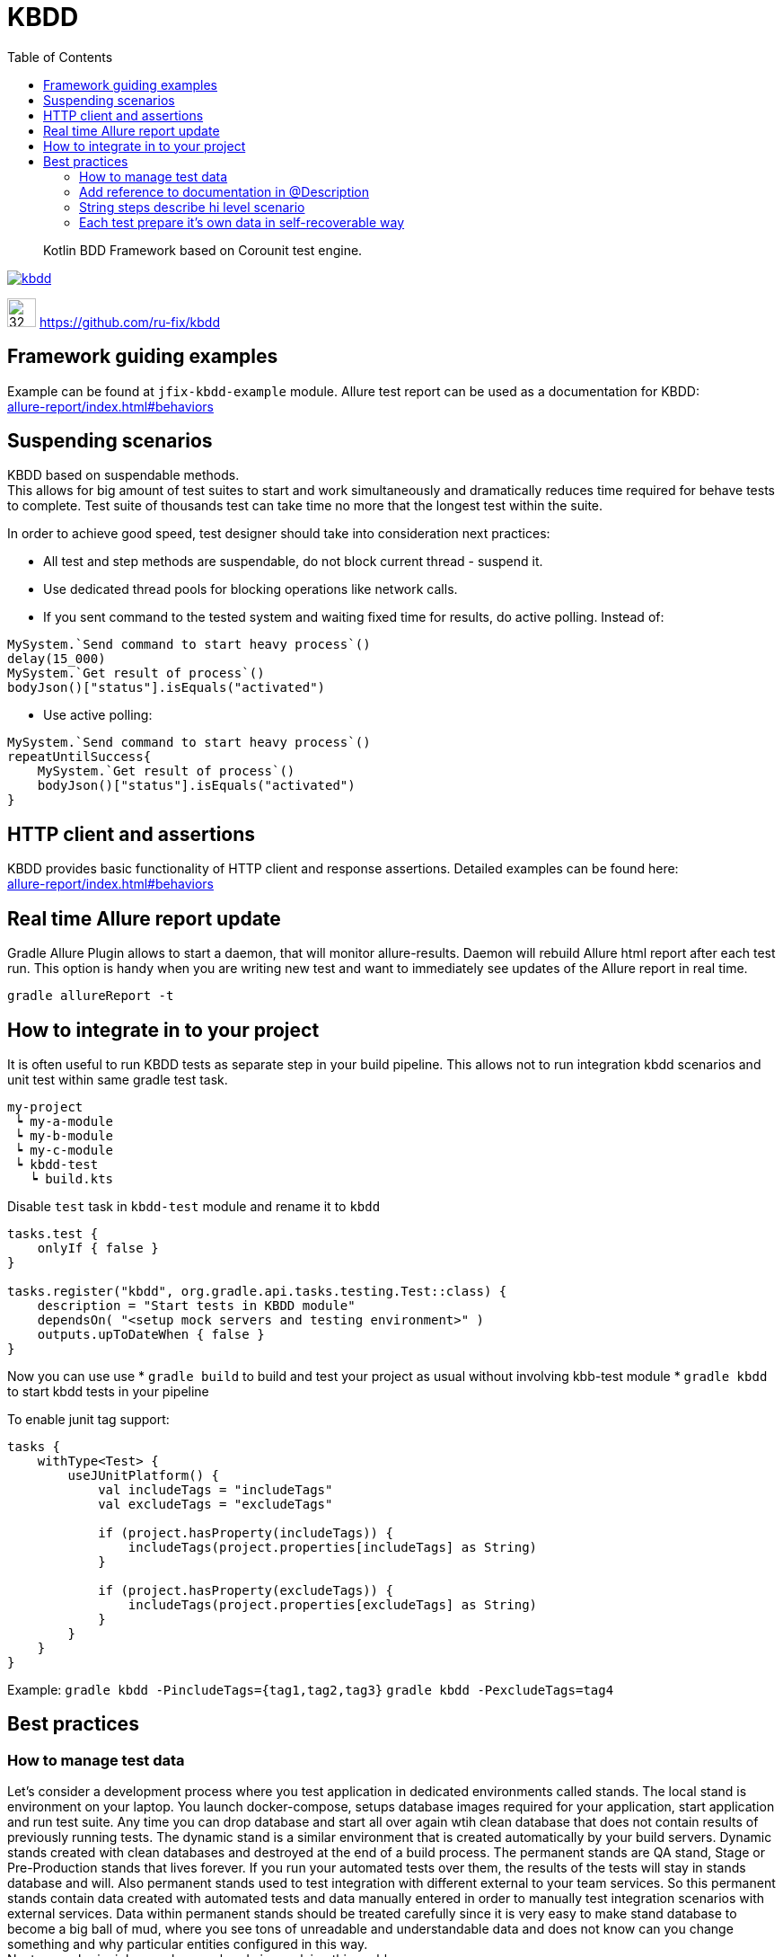 = KBDD
:toc: left
:toclevels: 4
:source-highlighter: coderay

[abstract]
Kotlin BDD Framework based on Corounit test engine.
[link=http://search.maven.org/#search%7Cga%7C1%7Cg%3A%22ru.fix%22:kbdd]

image::https://img.shields.io/maven-central/v/ru.fix/kbdd.svg[]
image:https://github.githubassets.com/images/modules/logos_page/GitHub-Mark.png[32,32]
link:https://github.com/ru-fix/kbdd[]

== Framework guiding examples
Example can be found at `jfix-kbdd-example` module.
Allure test report can be used as a documentation for KBDD: +
link:allure-report/index.html#behaviors[]

== Suspending scenarios
KBDD based on suspendable methods. +
This allows for big amount of test suites to start and work simultaneously and dramatically reduces time required for behave tests to complete.
Test suite of thousands test can take time no more that the longest test within the suite.

In order to achieve good speed, test designer should take into consideration next practices:

* All test and step methods are suspendable, do not block current thread - suspend it.
* Use dedicated thread pools for blocking operations like network calls.
* If you sent command to the tested system and waiting fixed time for results, do active polling. Instead of:
```kotlin
MySystem.`Send command to start heavy process`()
delay(15_000)
MySystem.`Get result of process`()
bodyJson()["status"].isEquals("activated")
```
* Use active polling:
```kotlin
MySystem.`Send command to start heavy process`()
repeatUntilSuccess{
    MySystem.`Get result of process`()
    bodyJson()["status"].isEquals("activated")
}
```


== HTTP client and assertions

KBDD provides basic functionality of HTTP client and response assertions.
Detailed examples can be found here: +
link:allure-report/index.html#behaviors[]

== Real time Allure report update

Gradle Allure Plugin allows to start a daemon, that will monitor allure-results.
Daemon will rebuild Allure html report after each test run.
This option is handy when you are writing new test and want to immediately see updates of the Allure report in real time.
----
gradle allureReport -t
----

== How to integrate in to your project

It is often useful to run KBDD tests as separate step in your build pipeline.
This allows not to run integration kbdd scenarios and unit test within same gradle test task.
----
my-project
 ┕ my-a-module
 ┕ my-b-module
 ┕ my-c-module
 ┕ kbdd-test
   ┕ build.kts
----
Disable `test` task in `kbdd-test` module and rename it to `kbdd`
[source, kotlin]
----
tasks.test {
    onlyIf { false }
}

tasks.register("kbdd", org.gradle.api.tasks.testing.Test::class) {
    description = "Start tests in KBDD module"
    dependsOn( "<setup mock servers and testing environment>" )
    outputs.upToDateWhen { false }
}
----
Now you can use use
* `gradle build` to build and test your project as usual without involving kbb-test module
* `gradle kbdd` to start kbdd tests in your pipeline

To enable junit tag support: 

[source, kotlin]
----
tasks {
    withType<Test> {
        useJUnitPlatform() {
            val includeTags = "includeTags"
            val excludeTags = "excludeTags"

            if (project.hasProperty(includeTags)) {
                includeTags(project.properties[includeTags] as String)
            }

            if (project.hasProperty(excludeTags)) {
                includeTags(project.properties[excludeTags] as String)
            }
        }
    }
}
----
Example: `gradle kbdd -PincludeTags={tag1,tag2,tag3}` `gradle kbdd -PexcludeTags=tag4`

== Best practices

=== How to manage test data

Let's consider a development process where you test application in dedicated environments called stands.
The local stand is environment on your laptop. You launch docker-compose, setups database images required for your application, start application and run test suite.
Any time you can drop database and start all over again wtih clean database that does not contain results of previously running tests.
The dynamic stand is a similar environment that is created automatically by your build servers. Dynamic stands created with clean databases and destroyed at the end of a build process.
The permanent stands are QA stand, Stage or Pre-Production stands that lives forever. If you run your automated tests over them, the results of the tests will stay in stands database and will. Also permanent stands used to test integration with different external to your team services. So this permanent stands contain data created with automated tests and data manually entered in order to manually test integration scenarios with external services.
Data within permanent stands should be treated carefully since it is very easy to make stand database to become a big ball of mud, where you see tons of unreadable and understandable data and does not know can you change something and why particular entities configured in this way. +
Next several principles can be very handy in resolving this problem.

* Provide clean explanatory names and description to entities
```
account: {
  name: "test1"
  amount: 0
}
```
```
account: {
  name: "Auto TestCase-4534 User debet account without money which does not accrue interest on the balance"
  amount: 0
}
```
* Entity names or description should contain prefix, that allows easily separate data that was created by automated tests,  data that was entered manually and data that is created and used by application itself. In given example team decided to use three prefixes:
- `Auto` for data that is created by automated tests
- `Int` for manually created data for integration tests with other teams
- `Manual` for manually created data that is used by manually perfomed test cases.
```
accounts :[
{name: "Auto TestCase-4233 User debet..."},
{name: "Auto TestCase-3243 User debet..."},
{name: "Int User debet for SQX service used for bonus program (TestCase-3249,TestCase-3255)")
]
```

* Do not share test data among different automated tests.
Suppose that we are testing payment system. In order to process payment request system requires Contractor and Contract entities to be configured appropriately.
It is bad idea to be lazy and simply reuse data that was configured by another test written before you.
Test by itself serves as a documentation, so if application allows to run different payment scenarios based on different contract and contractor configuration - different tests should use different contract and contractors.
[source, kotlin]
----
// DO NOT DO THAT
// Contractors.AL_BANK, Contracts.BAR_K is used by other tests
// That leads to data coupling
@Test
suspend fun `Success registrly re-upload from Bank to ABX after failed upload due to invalid config`() {
    ...
    abx.`Prepare contractor`(Contractors.AL_BANK)
    abx.`Prepare contact`(Contracts.BAR_K)
    ...
}
----

[source, kotlin]
----
// Test prepare it's own data used only in one place.
// No coupling with other tests.
@Test
suspend fun `Success registrly re-upload from Bank to ABX after failed upload due to invalid config`() {
    ...
    abx.`Prepare contractor`(Contract22or(name="Auto T3234 registry uploading contractor", ...)
    abx.`Prepare contact`(Contracts(nane="Auto T3234 registry uploading contract for single product merchant",...)))
    ...
}
----

=== Add reference to documentation in @Description
Scenario description have a reference to project wiki or documentation
with detailed description of tested cases.
[source, kotlin]
----
@Description("""
    User makes a simple purchase in the site
    http://documentation.acme.com/purchase/details
    """)
class PurchaseTest(){
    //...
}
----

=== String steps describe hi level scenario
Use string steps to describe business process in clear way that all members of your team, including non-tech people, easily understand.
This will lead to a clear readable Allure report.
[source, kotlin]
----
suspend fun `make a purchase in the shop`(){
    "Ensure that user account with amount of 100 exist"{
        //...
    }
    "User adds item of price 45 into the basket"{
        //...
    }
    "User creates a purchase order"{
        //...
    }
    "User select shipment condition"{
        //...
    }
    "User agrees for money withdraw from use account"{
        //...
    }
    "User account balance became 55"{
        //...
    }
}
----
=== Each test prepare it's own data in self-recoverable way
Keep in mind that all tests are running in parallel.
Our task is to make tests independent on each other.
Best way to do that is through tested system configuration.
E.g. we can use unique account id for each test case.
Since test can broke on eny step we should take into consideration that should be able
to restart the test.
So our test should be able to reset test conditions and system state that was corrupted due to
previous failed test run.

[source, kotlin]
----
suspend fun `make a purchase in the shop`(){
    val userAccount = 9473234983L
    "Ensure that user account with amount of 100 exist"{
        //create account 9473234983L with amount 100 if such account does not exist yet
        //if account exist, then set account amount to 100
        //...
    }
    "User adds item of price 45 into the basket"{
        //...
    }
    //...
}
----
